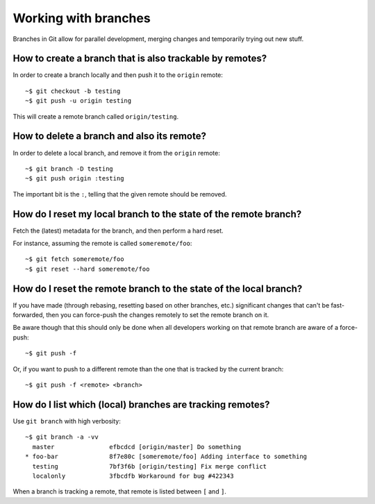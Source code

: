Working with branches
=====================

Branches in Git allow for parallel development, merging changes and temporarily trying out new stuff.

How to create a branch that is also trackable by remotes?
---------------------------------------------------------

In order to create a branch locally and then push it to the ``origin`` remote::

  ~$ git checkout -b testing
  ~$ git push -u origin testing

This will create a remote branch called ``origin/testing``.

How to delete a branch and also its remote?
-------------------------------------------

In order to delete a local branch, and remove it from the ``origin`` remote::

  ~$ git branch -D testing
  ~$ git push origin :testing

The important bit is the ``:``, telling that the given remote should be removed.

How do I reset my local branch to the state of the remote branch?
-----------------------------------------------------------------

Fetch the (latest) metadata for the branch, and then perform a hard reset.

For instance, assuming the remote is called ``someremote/foo``::

  ~$ git fetch someremote/foo
  ~$ git reset --hard someremote/foo

How do I reset the remote branch to the state of the local branch?
------------------------------------------------------------------

If you have made (through rebasing, resetting based on other branches, etc.)
significant changes that can't be fast-forwarded, then you can force-push the
changes remotely to set the remote branch on it.

Be aware though that this should only be done when all developers working on
that remote branch are aware of a force-push::

  ~$ git push -f

Or, if you want to push to a different remote than the one that is tracked by
the current branch::

  ~$ git push -f <remote> <branch>

How do I list which (local) branches are tracking remotes?
----------------------------------------------------------

Use ``git branch`` with high verbosity::

  ~$ git branch -a -vv
    master               efbcdcd [origin/master] Do something
  * foo-bar              8f7e80c [someremote/foo] Adding interface to something
    testing              7bf3f6b [origin/testing] Fix merge conflict
    localonly            3fbcdfb Workaround for bug #422343

When a branch is tracking a remote, that remote is listed between ``[`` and ``]``.
